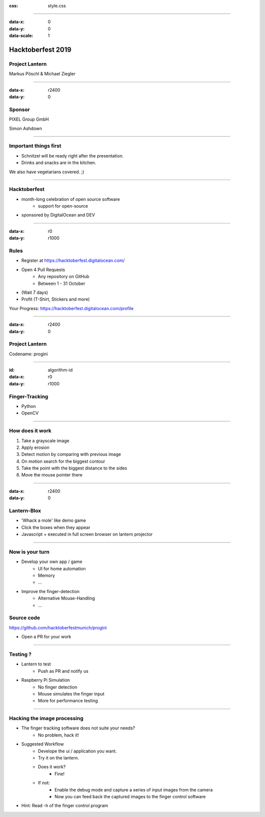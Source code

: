 :css: style.css

.. title:: Hacktoberfest 2019 - Project Lantern

----

:data-x: 0
:data-y: 0
:data-scale: 1

.. image:: images/hacktoberfest.png

Hacktoberfest 2019
==================

Project Lantern
---------------

Markus Pöschl & Michael Ziegler

----

:data-x: r2400
:data-y: 0

.. image:: images/PG_Logo_Web.png
   :height: 260px

Sponsor
-------

PIXEL Group GmbH

Simon Ashdown


----

.. image:: images/menu.png

Important things first
----------------------

* Schnitzel will be ready right after the presentation.
* Drinks and snacks are in the kitchen.

We also have vegetarians covered. ;)


----

.. image:: images/hacktoberfest-official.svg
   :width: 700px

Hacktoberfest
-------------

* month-long celebration of open source software
	* support for open-source
* sponsored by DigitalOcean and DEV


----

:data-x: r0
:data-y: r1000

.. image:: images/hacktoberfest-official.svg
   :width: 700px

.. image:: images/progress.png
   :width: 500px

Rules
-----

* Register at https://hacktoberfest.digitalocean.com/
* Open 4 Pull Requests
	* Any repository on GitHub
	* Between 1 - 31 October
* (Wait 7 days)
* Profit (T-Shirt, Stickers and more)

Your Progress: https://hacktoberfest.digitalocean.com/profile

----

:data-x: r2400
:data-y: 0

.. image:: images/lantern.jpg

Project Lantern
---------------

Codename: progini


----

:id: algorithm-id
:data-x: r0
:data-y: r1000

.. image:: images/finger-track.jpg

Finger-Tracking
---------------

* Python
* OpenCV


----

.. image:: images/images.png

How does it work
----------------

1. Take a grayscale image
2. Apply erosion
3. Detect motion by comparing with previous image
4. On motion search for the biggest contour
5. Take the point with the biggest distance to the sides
6. Move the mouse pointer there


----

:data-x: r2400
:data-y: 0

.. image:: images/blox.png

Lantern-Blox
------------

* 'Whack a mole' like demo game
* Click the boxes when they appear
* Javascript + executed in full screen browser on lantern projector


----

.. image:: images/develop.png

Now is your turn
----------------

* Develop your own app / game
	* UI for home automation
	* Memory
	* ...
* Improve the finger-detection
	* Alternative Mouse-Handling
	* ...

Source code
-----------

https://github.com/hacktoberfestmunich/progini

* Open a PR for your work


----

.. image:: images/lanter-live.jpg
   :width: 300px
.. image:: images/pi.png
   :width: 300px


Testing ?
---------

* Lantern to test
	* Push as PR and notify us

* Raspberry Pi Simulation
	* No finger detection
	* Mouse simulates the finger input
	* More for performance testing

----

Hacking the image processing
----------------------------

* The finger tracking software does not suite your needs?
	* No problem, hack it!

* Suggested Workflow
	* Develope the ui / application you want.
	* Try it on the lantern.
	* Does it work?
		* Fine!
	* If not:
		* Enable the debug mode and capture a series of input images from the camera
		* Now you can feed back the captured images to the finger control software
* Hint: Read -h of the finger control program

.. image:: images/help_finger_control.png

